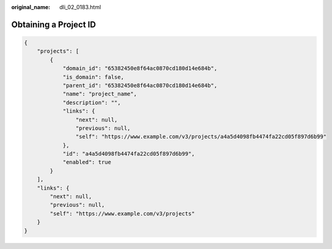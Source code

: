 :original_name: dli_02_0183.html

.. _dli_02_0183:

Obtaining a Project ID
======================

.. code-block::

   {
       "projects": [
           {
               "domain_id": "65382450e8f64ac0870cd180d14e684b",
               "is_domain": false,
               "parent_id": "65382450e8f64ac0870cd180d14e684b",
               "name": "project_name",
               "description": "",
               "links": {
                   "next": null,
                   "previous": null,
                   "self": "https://www.example.com/v3/projects/a4a5d4098fb4474fa22cd05f897d6b99"
               },
               "id": "a4a5d4098fb4474fa22cd05f897d6b99",
               "enabled": true
           }
       ],
       "links": {
           "next": null,
           "previous": null,
           "self": "https://www.example.com/v3/projects"
       }
   }
